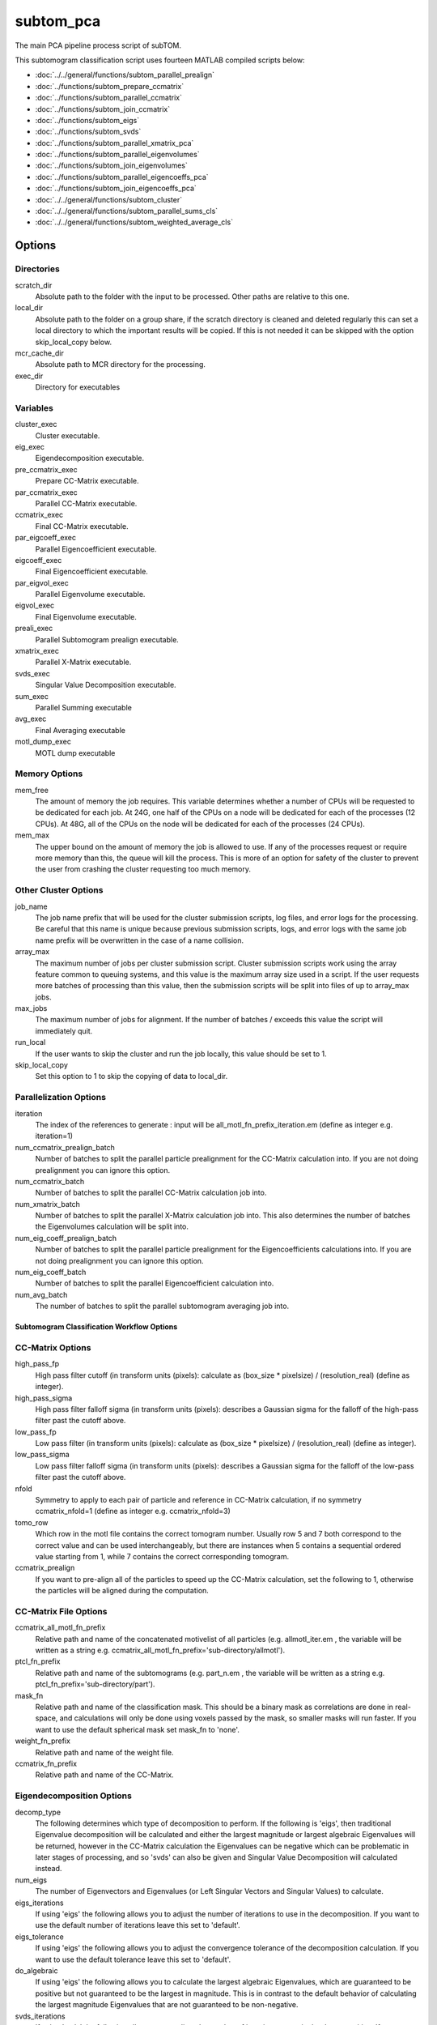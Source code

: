 ==========
subtom_pca
==========

The main PCA pipeline process script of subTOM.

This subtomogram classification script uses fourteen MATLAB compiled scripts
below:

- :doc:`../../general/functions/subtom_parallel_prealign`
- :doc:`../functions/subtom_prepare_ccmatrix`
- :doc:`../functions/subtom_parallel_ccmatrix`
- :doc:`../functions/subtom_join_ccmatrix`
- :doc:`../functions/subtom_eigs`
- :doc:`../functions/subtom_svds`
- :doc:`../functions/subtom_parallel_xmatrix_pca`
- :doc:`../functions/subtom_parallel_eigenvolumes`
- :doc:`../functions/subtom_join_eigenvolumes`
- :doc:`../functions/subtom_parallel_eigencoeffs_pca`
- :doc:`../functions/subtom_join_eigencoeffs_pca`
- :doc:`../../general/functions/subtom_cluster`
- :doc:`../../general/functions/subtom_parallel_sums_cls`
- :doc:`../../general/functions/subtom_weighted_average_cls`

-------
Options
-------

Directories
-----------

scratch_dir
  Absolute path to the folder with the input to be processed.
  Other paths are relative to this one.

local_dir
  Absolute path to the folder on a group share, if the scratch directory is
  cleaned and deleted regularly this can set a local directory to which the
  important results will be copied. If this is not needed it can be skipped with
  the option skip_local_copy below.

mcr_cache_dir
  Absolute path to MCR directory for the processing.

exec_dir
  Directory for executables

Variables
---------

cluster_exec
  Cluster executable.

eig_exec
  Eigendecomposition executable.

pre_ccmatrix_exec
  Prepare CC-Matrix executable.

par_ccmatrix_exec
  Parallel CC-Matrix executable.

ccmatrix_exec
  Final CC-Matrix executable.

par_eigcoeff_exec
  Parallel Eigencoefficient executable.

eigcoeff_exec
  Final Eigencoefficient executable.

par_eigvol_exec
  Parallel Eigenvolume executable.

eigvol_exec
  Final Eigenvolume executable.

preali_exec
  Parallel Subtomogram prealign executable.

xmatrix_exec
  Parallel X-Matrix executable.

svds_exec
  Singular Value Decomposition executable.

sum_exec
  Parallel Summing executable

avg_exec
  Final Averaging executable

motl_dump_exec
  MOTL dump executable

Memory Options
--------------

mem_free
  The amount of memory the job requires. This variable determines whether a
  number of CPUs will be requested to be dedicated for each job. At 24G, one
  half of the CPUs on a node will be dedicated for each of the processes (12
  CPUs). At 48G, all of the CPUs on the node will be dedicated for each of the
  processes (24 CPUs).

mem_max
  The upper bound on the amount of memory the job is allowed to use.  If any of
  the processes request or require more memory than this, the queue will kill
  the process. This is more of an option for safety of the cluster to prevent
  the user from crashing the cluster requesting too much memory.

Other Cluster Options
---------------------

job_name
  The job name prefix that will be used for the cluster submission scripts, log
  files, and error logs for the processing. Be careful that this name is unique
  because previous submission scripts, logs, and error logs with the same job
  name prefix will be overwritten in the case of a name collision.

array_max
  The maximum number of jobs per cluster submission script. Cluster submission
  scripts work using the array feature common to queuing systems, and this value
  is the maximum array size used in a script. If the user requests more batches
  of processing than this value, then the submission scripts will be split into
  files of up to array_max jobs.

max_jobs
  The maximum number of jobs for alignment. If the number of batches / exceeds
  this value the script will immediately quit.

run_local
  If the user wants to skip the cluster and run the job locally, this value
  should be set to 1.

skip_local_copy
  Set this option to 1 to skip the copying of data to local_dir.

Parallelization Options
-----------------------

iteration
  The index of the references to generate : input will be
  all_motl_fn_prefix_iteration.em (define as integer e.g. iteration=1)

num_ccmatrix_prealign_batch
  Number of batches to split the parallel particle prealignment for the
  CC-Matrix calculation into. If you are not doing prealignment you can ignore
  this option.

num_ccmatrix_batch
  Number of batches to split the parallel CC-Matrix calculation job into.

num_xmatrix_batch
  Number of batches to split the parallel X-Matrix calculation job into. This
  also determines the number of batches the Eigenvolumes calculation will be
  split into.

num_eig_coeff_prealign_batch
  Number of batches to split the parallel particle prealignment for the
  Eigencoefficients calculations into. If you are not doing prealignment you can
  ignore this option.

num_eig_coeff_batch
  Number of batches to split the parallel Eigencoefficient calculation into.

num_avg_batch
  The number of batches to split the parallel subtomogram averaging job into.

Subtomogram Classification Workflow Options
===========================================

CC-Matrix Options
-----------------

high_pass_fp
  High pass filter cutoff (in transform units (pixels): calculate as (box_size *
  pixelsize) / (resolution_real) (define as integer).

high_pass_sigma
  High pass filter falloff sigma (in transform units (pixels): describes a
  Gaussian sigma for the falloff of the high-pass filter past the cutoff above.

low_pass_fp
  Low pass filter (in transform units (pixels): calculate as (box_size *
  pixelsize) / (resolution_real) (define as integer).

low_pass_sigma
  Low pass filter falloff sigma (in transform units (pixels): describes a
  Gaussian sigma for the falloff of the low-pass filter past the cutoff above.

nfold
  Symmetry to apply to each pair of particle and reference in CC-Matrix
  calculation, if no symmetry ccmatrix_nfold=1 (define as integer e.g.
  ccmatrix_nfold=3)

tomo_row
  Which row in the motl file contains the correct tomogram number.
  Usually row 5 and 7 both correspond to the correct value and can be used
  interchangeably, but there are instances when 5 contains a sequential ordered
  value starting from 1, while 7 contains the correct corresponding tomogram.

ccmatrix_prealign
  If you want to pre-align all of the particles to speed up the CC-Matrix
  calculation, set the following to 1, otherwise the particles will be aligned
  during the computation.

CC-Matrix File Options
----------------------

ccmatrix_all_motl_fn_prefix
  Relative path and name of the concatenated motivelist of all particles (e.g.
  allmotl_iter.em , the variable will be written as a string e.g.
  ccmatrix_all_motl_fn_prefix='sub-directory/allmotl').

ptcl_fn_prefix
  Relative path and name of the subtomograms (e.g. part_n.em , the variable will
  be written as a string e.g. ptcl_fn_prefix='sub-directory/part').

mask_fn
  Relative path and name of the classification mask. This should be a binary
  mask as correlations are done in real-space, and calculations will only be
  done using voxels passed by the mask, so smaller masks will run faster. If you
  want to use the default spherical mask set mask_fn to 'none'.

weight_fn_prefix
  Relative path and name of the weight file.

ccmatrix_fn_prefix
  Relative path and name of the CC-Matrix.

Eigendecomposition Options
--------------------------

decomp_type
  The following determines which type of decomposition to perform. If the
  following is 'eigs', then traditional Eigenvalue decomposition will be
  calculated and either the largest magnitude or largest algebraic Eigenvalues
  will be returned, however in the CC-Matrix calculation the Eigenvalues can be
  negative which can be problematic in later stages of processing, and so 'svds'
  can also be given and Singular Value Decomposition will calculated instead.

num_eigs
  The number of Eigenvectors and Eigenvalues (or Left Singular Vectors and
  Singular Values) to calculate.

eigs_iterations
  If using 'eigs' the following allows you to adjust the number of iterations to
  use in the decomposition. If you want to use the default number of iterations
  leave this set to 'default'.

eigs_tolerance
  If using 'eigs' the following allows you to adjust the convergence tolerance
  of the decomposition calculation. If you want to use the default tolerance
  leave this set to 'default'.

do_algebraic
  If using 'eigs' the following allows you to calculate the largest algebraic
  Eigenvalues, which are guaranteed to be positive but not guaranteed to be the
  largest in magnitude. This is in contrast to the default behavior of
  calculating the largest magnitude Eigenvalues that are not guaranteed to be
  non-negative.

svds_iterations
  If using 'svds' the following allows you to adjust the number of iterations to
  use in the decomposition. If you want to use the default number of iterations
  leave this set to 'default'.

svds_tolerance
  If using 'svds' the following allows you to adjust the convergence tolerance
  of the decomposition calculation. If you want to use the default tolerance
  leave this set to 'default'.

Eigendecomposition File Options
-------------------------------

eig_vec_fn_prefix
  Relative path and name of the Eigenvectors (or Left Singular Vectors).

eig_val_fn_prefix
  Relative path and name of the Eigenvalues (or Singular Values).

X-Matrix File Options
---------------------

xmatrix_fn_prefix
  Relative path and name of the X-Matrix.

Eigenvolumes File Options
-------------------------

eig_vol_fn_prefix
  Relative path and name of the Eigenvolumes.

Eigencoefficient Options
------------------------

apply_weight
  If the following is set to 1, the Eigenvolume (or conjugate-space Eigenvector)
  will have the particles missing-wedge weight applied to it before the
  Correlation is calculated.

eig_coeff_prealign
  If you want to pre-align all of the particles to speed up the Eigencoefficient
  calculation, set the following to 1, otherwise the particles will be aligned
  during the computation.

Eigencoefficient File Options
-----------------------------

eig_coeff_all_motl_fn_prefix
  Relative path and name of the concatenated motivelist to project onto the
  Eigenvolumes (conjugate-space Eigenvectors). This can be a larger motivelist
  than the one used to calculate the CC-Matrix and Eigenvolumes.

eig_coeff_fn_prefix
  Relative path and name of the Eigencoefficients.

Clustering Options
------------------

cluster_type
  The following determines which algorithm will be used to cluster the
  determined Eigencoefficients. The valid options are K-means clustering,
  'kmeans', Hierarchical Ascendent Clustering using a Ward Criterion, 'hac', and
  a Gaussian Mixture Model, 'gaussmix'.

eig_idxs
  Determines which Eigencoefficients are used to cluster. The format should be a
  semicolon-separated list that also supports ranges with a dash (-), for
  example 1-5;7;15-19 would select the first five Eigencoefficients, the seventh
  and the fifteenth through the nineteenth for classification. If it is left as
  "all" all coefficients will be used.

num_classes
  How many classes should the particles be clustered into.

Clustering File Options
-----------------------

cluster_all_motl_fn_prefix
  Relative path and name of the concatenated motivelist of the output classified
  particles.

Averaging File Options
----------------------

ref_fn_prefix
  Relative path and name prefix of the reference volumes (e.g.  ref_iter.em, the
  variable will be written as a string e.g.  ref_fn_prefix='sub-directory/ref')

weight_sum_fn_prefix
  Relative path and name prefix of the partial weight files.

-------
Example
-------

.. code-block:: bash

    scratch_dir="${PWD}"

    local_dir=""

    mcr_cache_dir="${scratch_dir}/mcr"

    exec_dir="XXXINSTALLATION_DIRXXX/bin"

    cluster_exec="${exec_dir}/classification/general/subtom_cluster"

    eigs_exec="${exec_dir}/classification/pca/subtom_eigs"

    pre_ccmatrix_exec="${exec_dir}/classification/pca/subtom_prepare_ccmatrix"

    par_ccmatrix_exec="${exec_dir}/classification/pca/subtom_parallel_ccmatrix"

    ccmatrix_exec="${exec_dir}/classification/pca/subtom_join_ccmatrix"

    par_eigcoeff_exec="${exec_dir}/classification/pca/subtom_parallel_eigencoeffs_pca"

    eigcoeff_exec="${exec_dir}/classification/pca/subtom_join_eigencoeffs_pca"

    par_eigvol_exec="${exec_dir}/classification/pca/subtom_parallel_eigenvolumes"

    eigvol_exec="${exec_dir}/classification/pca/subtom_join_eigenvolumes"

    preali_exec="${exec_dir}/classification/general/subtom_parallel_prealign"

    xmatrix_exec="${exec_dir}/classification/pca/subtom_parallel_xmatrix_pca"

    svds_exec="${exec_dir}/classification/pca/subtom_svds"

    sum_exec="${exec_dir}/classification/general/subtom_parallel_sums_cls"

    avg_exec="${exec_dir}/classification/general/subtom_weighted_average_cls"

    motl_dump_exec="${exec_dir}/MOTL/motl_dump"

    mem_free="1G"

    mem_max="64G"

    job_name="subTOM"

    array_max="1000"

    max_jobs="4000"

    run_local="0"

    skip_local_copy="1"

    iteration="1"

    num_ccmatrix_prealign_batch="1"

    num_ccmatrix_batch="1"

    num_xmatrix_batch="1"

    num_eig_coeff_prealign_batch="1"

    num_eig_coeff_batch="1"

    num_avg_batch="1"

    high_pass_fp="0"

    high_pass_sigma="2"

    low_pass_fp="0"

    low_pass_sigma="3"

    nfold="1"

    tomo_row="7"

    ccmatrix_prealign=0

    ccmatrix_all_motl_fn_prefix="combinedmotl/allmotl"

    ptcl_fn_prefix="subtomograms/subtomo"

    mask_fn="none"

    weight_fn_prefix="otherinputs/ampspec"

    ccmatrix_fn_prefix="class/ccmatrix_pca"

    decomp_type='svds'

    num_eigs='40'

    eigs_iterations='default'

    eigs_tolerance='default'

    do_algebraic=0

    svds_iterations='default'

    svds_tolerance='default'

    eig_vec_fn_prefix="class/eigvec_pca"

    eig_val_fn_prefix="class/eigval_pca"

    xmatrix_fn_prefix="class/xmatrix_pca"

    eig_vol_fn_prefix="class/eigvol_pca"

    apply_weight="0"

    eig_coeff_prealign="0"

    eig_coeff_all_motl_fn_prefix="combinedmotl/allmotl"

    eig_coeff_fn_prefix="class/eigcoeff_pca"

    cluster_type="kmeans"

    eig_idxs="all"

    num_classes=2

    cluster_all_motl_fn_prefix="class/allmotl_pca"

    ref_fn_prefix="class/ref_pca"

    weight_sum_fn_prefix="class/wei_pca"
